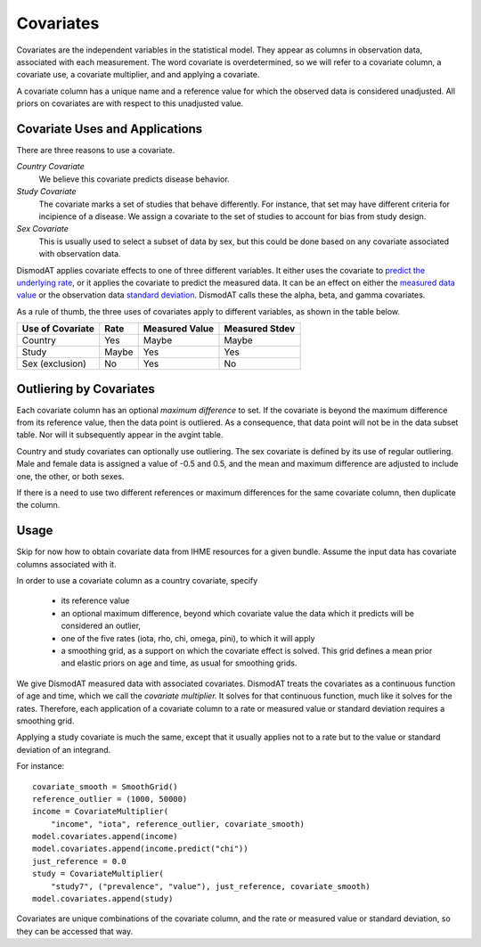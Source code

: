 .. _covariates:

Covariates
==========

Covariates are the independent variables in the statistical
model. They appear as columns in observation data, associated
with each measurement. The word covariate is overdetermined,
so we will refer to a covariate column, a covariate use,
a covariate multiplier, and and applying a covariate.

A covariate column has a unique name and a reference value
for which the observed data is considered unadjusted.
All priors on covariates are with respect to this
unadjusted value.


Covariate Uses and Applications
-------------------------------

There are three reasons to use a covariate.

*Country Covariate*
    We believe this covariate predicts disease behavior.

*Study Covariate*
    The covariate marks a set of studies that behave differently.
    For instance, that set may have different criteria for incipience
    of a disease. We assign a covariate to the set of studies
    to account for bias from study design.

*Sex Covariate*
    This is usually used to select a subset of data by sex,
    but this could be done based on any covariate associated
    with observation data.

DismodAT applies covariate effects to one of three different variables.
It either uses the covariate to `predict the underlying rate`_,
or it applies the covariate to predict the measured data. It can
be an effect on either the `measured data value`_ or the
observation data `standard deviation`_. DismodAT calls these
the alpha, beta, and gamma covariates.

As a rule of thumb, the three uses of covariates apply
to different variables, as shown in the table below.

====================  =======  ================ ===============
Use of Covariate      Rate     Measured Value   Measured Stdev
====================  =======  ================ ===============
Country               Yes      Maybe            Maybe
Study                 Maybe    Yes              Yes
Sex (exclusion)       No       Yes              No
====================  =======  ================ ===============

Outliering by Covariates
------------------------
Each covariate column has an optional *maximum difference*
to set. If the covariate is beyond the maximum difference from
its reference value, then the data point is outliered.
As a consequence, that data point will not be in the data
subset table. Nor will it subsequently appear in the avgint table.

Country and study covariates can optionally use outliering.
The sex covariate is defined by its use of regular outliering.
Male and female data is assigned a value of -0.5 and 0.5, and
the mean and maximum difference are adjusted to include one,
the other, or both sexes.

If there is a need to use two different references or
maximum differences for the same covariate column, then
duplicate the column.


Usage
-----

Skip for now how to obtain covariate data from IHME resources
for a given bundle. Assume the input data has covariate columns
associated with it.

In order to use a covariate column as a country covariate, specify

 * its reference value
 * an optional maximum difference, beyond which covariate
   value the data which it predicts will be considered an outlier,
 * one of the five rates (iota, rho, chi, omega, pini),
   to which it will apply
 * a smoothing grid, as a support on which the covariate effect
   is solved. This grid defines a mean prior and elastic
   priors on age and time, as usual for smoothing grids.

We give DismodAT measured data with associated covariates.
DismodAT treats the covariates as a continuous function of age
and time, which we call the *covariate multiplier.* It solves for
that continuous function, much like it solves for the rates.
Therefore, each application of a covariate column to a
rate or measured value or standard deviation requires a smoothing
grid.

Applying a study covariate is much the same, except that it
usually applies not to a rate but to the value or standard deviation
of an integrand.

For instance::

    covariate_smooth = SmoothGrid()
    reference_outlier = (1000, 50000)
    income = CovariateMultiplier(
        "income", "iota", reference_outlier, covariate_smooth)
    model.covariates.append(income)
    model.covariates.append(income.predict("chi"))
    just_reference = 0.0
    study = CovariateMultiplier(
        "study7", ("prevalence", "value"), just_reference, covariate_smooth)
    model.covariates.append(study)

Covariates are unique combinations of the covariate column,
and the rate or measured value or standard deviation,
so they can be accessed that way.


.. _predict the underlying rate:
    https://bradbell.github.io/dismod_at/doc/avg_integrand.htm#Rate%20Functions.Rate%20Covariate%20Multiplier,%20alpha_jk

.. _measured data value:
    https://bradbell.github.io/dismod_at/doc/avg_integrand.htm#Measurement%20Value%20Covariates.Multiplier,%20beta_j

.. _standard deviation:
    https://bradbell.github.io/dismod_at/doc/data_like.htm#Measurement%20Standard%20Deviation%20Covariates.gamma_j
